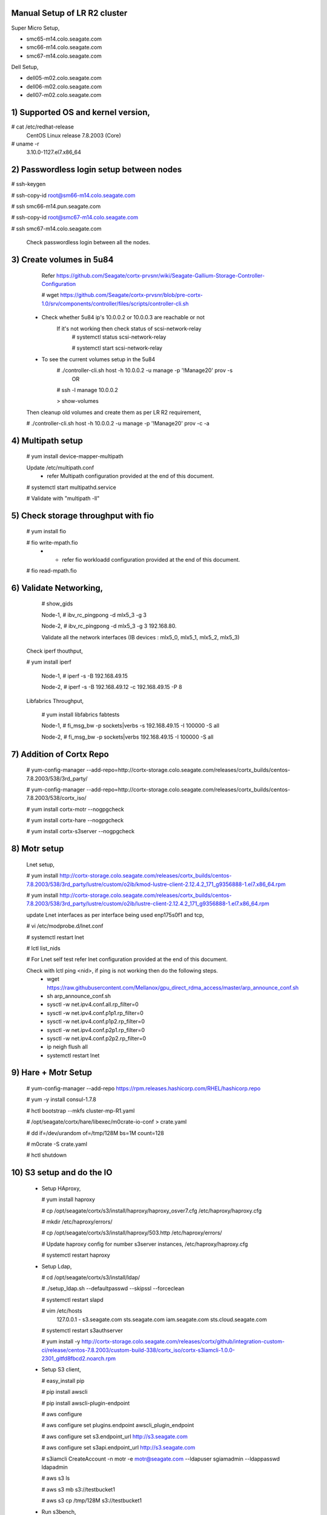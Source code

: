 Manual Setup of LR R2 cluster
=============================

Super Micro Setup,

- smc65-m14.colo.seagate.com
- smc66-m14.colo.seagate.com
- smc67-m14.colo.seagate.com

Dell Setup,

- dell05-m02.colo.seagate.com
- dell06-m02.colo.seagate.com
- dell07-m02.colo.seagate.com


1) Supported OS and kernel version,
==================================

# cat /etc/redhat-release
 CentOS Linux release 7.8.2003 (Core)
 
# uname -r
 3.10.0-1127.el7.x86_64
 
2) Passwordless login setup between nodes
=========================================

# ssh-keygen

# ssh-copy-id root@sm66-m14.colo.seagate.com

# ssh smc66-m14.pun.seagate.com

# ssh-copy-id root@smc67-m14.colo.seagate.com

# ssh smc67-m14.colo.seagate.com
 
 Check passwordless login between all the nodes.

3) Create volumes in 5u84
==========================

   Refer https://github.com/Seagate/cortx-prvsnr/wiki/Seagate-Gallium-Storage-Controller-Configuration
   
   # wget https://github.com/Seagate/cortx-prvsnr/blob/pre-cortx-1.0/srv/components/controller/files/scripts/controller-cli.sh
   
  - Check whether 5u84 ip's 10.0.0.2 or 10.0.0.3 are reachable or not
       If it's not working then check status of scsi-network-relay
	  # systemctl status scsi-network-relay
	  
	  # systemctl start scsi-network-relay
	  
  - To see the current volumes setup in the 5u84
     # ./controller-cli.sh host -h 10.0.0.2 -u manage -p '!Manage20' prov -s
      OR
      
     # ssh -l manage 10.0.0.2
     
     > show-volumes
      
  Then cleanup old volumes and create them as per LR R2 requirement,
  
  # ./controller-cli.sh host -h 10.0.0.2 -u manage -p '!Manage20' prov -c -a
  
4) Multipath setup
==================

   # yum install device-mapper-multipath
   
   Update /etc/multipath.conf
    - refer Multipath configuration provided at the end of this document.
   
   # systemctl start multipathd.service
   
   # Validate with "multipath -ll"
   
5) Check storage throughput with fio
=====================================

   # yum install fio
   
   # fio write-mpath.fio
     - - refer fio workloadd configuration provided at the end of this document.
   
   # fio read-mpath.fio

6) Validate Networking,
=======================
  #  show_gids
         
  Node-1,
  #  ibv_rc_pingpong -d mlx5_3 -g 3
  
  Node-2,
  #  ibv_rc_pingpong -d mlx5_3 -g 3 192.168.80.

  Validate all the network interfaces (IB devices : mlx5_0, mlx5_1, mlx5_2, mlx5_3)

 Check iperf thouthput,
 
 # yum install iperf
  
  Node-1,
  #  iperf -s -B 192.168.49.15
  
  Node-2,
  #  iperf -s -B 192.168.49.12 -c 192.168.49.15 -P 8
  
 Libfabrics Throughput,
 
  # yum install libfabrics fabtests
  
  Node-1,
  # fi_msg_bw -p sockets|verbs -s 192.168.49.15 -I 100000 -S all
  
  Node-2,
  # fi_msg_bw -p sockets|verbs  192.168.49.15 -I 100000 -S all
  
7) Addition of Cortx Repo
=========================

    # yum-config-manager --add-repo=http://cortx-storage.colo.seagate.com/releases/cortx_builds/centos-7.8.2003/538/3rd_party/
    
    #  yum-config-manager --add-repo=http://cortx-storage.colo.seagate.com/releases/cortx_builds/centos-7.8.2003/538/cortx_iso/
    
    #  yum install cortx-motr --nogpgcheck
    
    #  yum install cortx-hare --nogpgcheck
    
    #  yum install cortx-s3server --nogpgcheck
    
8) Motr setup
==============

   Lnet setup,
   
   # yum install http://cortx-storage.colo.seagate.com/releases/cortx_builds/centos-7.8.2003/538/3rd_party/lustre/custom/o2ib/kmod-lustre-client-2.12.4.2_171_g9356888-1.el7.x86_64.rpm
    
   # yum install http://cortx-storage.colo.seagate.com/releases/cortx_builds/centos-7.8.2003/538/3rd_party/lustre/custom/o2ib/lustre-client-2.12.4.2_171_g9356888-1.el7.x86_64.rpm
  
   update Lnet interfaces as per interface being used enp175s0f1 and tcp,
   
   # vi /etc/modprobe.d/lnet.conf
   
   # systemctl restart lnet
   
   # lctl list_nids
   
   # For Lnet self test refer lnet configuration provided at the end of this document.
   
   Check with lctl ping <nid>, if ping is not working then do the following steps. 
    - wget https://raw.githubusercontent.com/Mellanox/gpu_direct_rdma_access/master/arp_announce_conf.sh
   
    - sh arp_announce_conf.sh
   
    - sysctl -w net.ipv4.conf.all.rp_filter=0
   
    - sysctl -w net.ipv4.conf.p1p1.rp_filter=0
   
    - sysctl -w net.ipv4.conf.p1p2.rp_filter=0
    
    - sysctl -w net.ipv4.conf.p2p1.rp_filter=0
   
    - sysctl -w net.ipv4.conf.p2p2.rp_filter=0
   
    - ip neigh flush all
   
    -  systemctl restart lnet
 
9) Hare + Motr Setup
=====================
 
    # yum-config-manager --add-repo https://rpm.releases.hashicorp.com/RHEL/hashicorp.repo
    
    # yum -y install consul-1.7.8
    
    #  hctl bootstrap --mkfs cluster-mp-R1.yaml
    
    #  /opt/seagate/cortx/hare/libexec/m0crate-io-conf > crate.yaml
    
    #  dd if=/dev/urandom of=/tmp/128M bs=1M count=128
    
    #  m0crate -S crate.yaml
    
    #  hctl shutdown
	
10) S3 setup and do the IO
==========================
 
  - Setup HAproxy,
   
    # yum install haproxy
   
    # cp /opt/seagate/cortx/s3/install/haproxy/haproxy_osver7.cfg /etc/haproxy/haproxy.cfg
   
    # mkdir /etc/haproxy/errors/
   
    # cp /opt/seagate/cortx/s3/install/haproxy/503.http /etc/haproxy/errors/
   
    # Update haproxy config for number s3server instances, /etc/haproxy/haproxy.cfg
   
    # systemctl restart haproxy
   
  - Setup Ldap,
   
    # cd /opt/seagate/cortx/s3/install/ldap/
   
    # ./setup_ldap.sh --defaultpasswd --skipssl --forceclean
   
    # systemctl restart slapd
   
  
    #  vim /etc/hosts
      127.0.0.1 - s3.seagate.com sts.seagate.com iam.seagate.com sts.cloud.seagate.com
  
    #  systemctl restart s3authserver
   
    #  yum install -y http://cortx-storage.colo.seagate.com/releases/cortx/github/integration-custom-ci/release/centos-7.8.2003/custom-build-338/cortx_iso/cortx-s3iamcli-1.0.0-2301_gitfd8fbcd2.noarch.rpm
   
  - Setup S3 client,
   
    #  easy_install pip
   
    #  pip install awscli
   
    #  pip install awscli-plugin-endpoint
   
    #  aws configure
   
    #  aws configure set plugins.endpoint awscli_plugin_endpoint
   
    #  aws configure set s3.endpoint_url http://s3.seagate.com
   
    #  aws configure set s3api.endpoint_url http://s3.seagate.com
  
    #  s3iamcli CreateAccount -n motr -e motr@seagate.com --ldapuser sgiamadmin --ldappasswd ldapadmin
	
    #  aws s3 ls
   
    #  aws s3 mb s3://testbucket1
   
    #  aws s3 cp /tmp/128M s3://testbucket1
   
  - Run s3bench,
   
    #  yum install go
   
    #  go get github.com/igneous-systems/s3bench
   
    # /root/go/bin/s3bench -accessKey AKIAwk0geOx8SnCfiveCzzV0Uw -accessSecret rD2FQIeMf0ZBsiEaKfAEafeNoP0K/B9p0Bm+ox3+ -bucket firstbucket7 -endpoint http://s3.seagate.com -numClients 512 -numSamples 4096 -objectSize 134217728b  -verbose
  
References:
===========

- https://github.com/Seagate/cortx/blob/main/doc/scaleout/README.rst
- https://github.com/Seagate/cortx/blob/main/doc/Cluster_Setup.md
- https://github.com/Seagate/cortx-s3server/blob/main/docs/R2-setup/3%20Node%20Manual%20Hare%20Cluster%20Setup.md
- https://seagatetechnology.sharepoint.com/:w:/r/sites/gteamdrv1/tdrive1224/_layouts/15/guestaccess.aspx?e=D9OLR8&share=EfvqJjlha8pNkOeIfCgDywUBn0YNIYGT6-tWMREx9iGxpw
- https://github.com/Seagate/cortx-hare/blob/dev/README_developers.md 
- https://seagatetechnology.sharepoint.com/:w:/r/sites/gteamdrv1/tdrive1224/_layouts/15/Doc.aspx?sourcedoc=%7B8c2c808f-3b39-4331-9a93-c67009ae7fdd%7D&action=edit&wdPreviousSession=27cb5705-c553-4852-bdc1-6e01de59f8ef&cid=3e7b558b-8aa7-4fea-a50e-91816f8be2b9
	  
	  
Multipath configuration
=======================
	  
[root@smc65-m14 ~]# cat /etc/multipath.conf

 ::
 
  defaults {
        polling_interval 10
        max_fds 8192
        user_friendly_names yes
        find_multipaths yes
  }

  devices {
        device {
                vendor "SEAGATE"
                product "*"
                path_grouping_policy group_by_prio
                uid_attribute "ID_SERIAL"
                prio alua
                path_selector "service-time 0"
                path_checker tur
                hardware_handler "1 alua"
                failback immediate
                rr_weight uniform
                rr_min_io_rq 1
                no_path_retry 18
        }
  }

Cluster Description File
=========================

[root@smc65-m14 ~]# cat cluster-R2.yaml
 ::
 
  # Cluster Description File (CDF).
  # See `cfgen --help-schema` for the format description.
  nodes:
  - hostname: smc65-m14.colo.seagate.com # [user@]hostname
     data_iface: enp175s0f0     # name of data network interface
     data_iface_type: o2ib   # LNet type of network interface (optional);
                             # supported values: "tcp" (default), "tcp"
     m0_servers:
       - runs_confd: true
         io_disks:
           data: []
       - io_disks:
          data:
          - /dev/mapper/mpatha
          - /dev/mapper/mpathb
          - /dev/mapper/mpathc
          - /dev/mapper/mpathd
          - /dev/mapper/mpathe
          - /dev/mapper/mpathf
          - /dev/mapper/mpathg
          - /dev/mapper/mpathh
       - io_disks:
          data:
          - /dev/mapper/mpathi
          - /dev/mapper/mpathj
          - /dev/mapper/mpathk
          - /dev/mapper/mpathl
          - /dev/mapper/mpathm
          - /dev/mapper/mpathn
          - /dev/mapper/mpatho
          - /dev/mapper/mpathp
    m0_clients:
        s3: 11           # number of S3 servers to start
        other: 2        # max quantity of other Mero clients this node may have
  - hostname: smc66-m14.colo.seagate.com
    data_iface: enp175s0f0
    data_iface_type: o2ib
    m0_servers:
      - runs_confd: true
        io_disks:
          data: []
      - io_disks:
          data:
          - /dev/mapper/mpatha
          - /dev/mapper/mpathb
          - /dev/mapper/mpathc
          - /dev/mapper/mpathd
          - /dev/mapper/mpathe
          - /dev/mapper/mpathf
          - /dev/mapper/mpathg
          - /dev/mapper/mpathh
      - io_disks:
          data:
          - /dev/mapper/mpathi
          - /dev/mapper/mpathj
          - /dev/mapper/mpathk
          - /dev/mapper/mpathl
          - /dev/mapper/mpathm
          - /dev/mapper/mpathn
          - /dev/mapper/mpatho
          - /dev/mapper/mpathp
    m0_clients:
        s3: 0           # number of S3 servers to start
        other: 2
  - hostname: smc67-m14.colo.seagate.com # [user@]hostname
    data_iface: enp175s0f0     # name of data network interface
    data_iface_type: o2ib   # LNet type of network interface (optional);
                            # supported values: "tcp" (default), "tcp"
    m0_servers:
      - runs_confd: true
        io_disks:
          data: []
      - io_disks:
          data:
          - /dev/mapper/mpatha
          - /dev/mapper/mpathb
          - /dev/mapper/mpathc
          - /dev/mapper/mpathd
          - /dev/mapper/mpathe
          - /dev/mapper/mpathf
          - /dev/mapper/mpathg
          - /dev/mapper/mpathh
      - io_disks:
          data:
          - /dev/mapper/mpathi
          - /dev/mapper/mpathj
          - /dev/mapper/mpathk
          - /dev/mapper/mpathl
          - /dev/mapper/mpathm
          - /dev/mapper/mpathn
          - /dev/mapper/mpatho
          - /dev/mapper/mpathp
    m0_clients:
        s3: 0           # number of S3 servers to start
        other: 2        # max quantity of other Mero clients this node may have
  pools:
   - name: the pool
     type: sns
     data_units: 4
     parity_units: 2
     # allowed_failures: { site: 0, rack: 0, encl: 0, ctrl: 0, disk: 0 }

Fio workload,
=============

# cat write.fio

 ::
 
  [global]
  direct=1
  ioengine=libaio
  iodepth=16
  ;invalidate=1
  ramp_time=5
  runtime=60
  time_based
  bs=1M
  rw=write
  numjobs=32


  [job0]
  filename=/dev/mapper/mpatha
  [job1]
  filename=/dev/mapper/mpathb
  [job2]
  filename=/dev/mapper/mpathc
  [job3]
  filename=/dev/mapper/mpathd
  [job4]
  filename=/dev/mapper/mpathe
  [job5]
  filename=/dev/mapper/mpathf
  [job6]
  filename=/dev/mapper/mpathg
  [job7]
  filename=/dev/mapper/mpathh
  [job8]
  filename=/dev/mapper/mpathi
  [job9]
  filename=/dev/mapper/mpathj
  [job10]
  filename=/dev/mapper/mpathk
  [job11]
  filename=/dev/mapper/mpathl
  [job12]
  filename=/dev/mapper/mpathm
  [job13]
  filename=/dev/mapper/mpathn
  [job14]
  filename=/dev/mapper/mpatho
  [job15]
  filename=/dev/mapper/mpathp

Lnet self test
==============

# cat lst.sh

 ::
 
  export LST_SESSION=$$
  lst new_session twonoderead
  lst add_group server 192.168.49.49@o2ib
  lst add_group client 192.168.49.3@o2ib

  lst add_batch bulk_rw
  lst add_test --concurrency 90 --batch bulk_rw --from client --to server brw write size=1M
  lst run bulk_rw
  lst stat client server & sleep 30; kill $!
  lst stop bulk_read
  lst end_session
 
Run following command on both the nodes,

# modprobe lnet_selftest

# sh lst.sh
